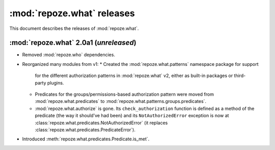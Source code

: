***************************
:mod:`repoze.what` releases
***************************

This document describes the releases of :mod:`repoze.what`.


.. _repoze.what-2.0a1:

:mod:`repoze.what` 2.0a1 (*unreleased*)
=======================================

* Removed :mod:`repoze.who` dependencies.
* Reorganized many modules from v1:
  * Created the :mod:`repoze.what.patterns` namespace package for support
    for the different authorization patterns in :mod:`repoze.what` v2, either
    as built-in packages or third-party plugins.
  * Predicates for the groups/permissions-based authorization pattern were
    moved from :mod:`repoze.what.predicates` to 
    :mod:`repoze.what.patterns.groups.predicates`.
  * :mod:`repoze.what.authorize` is gone. Its ``check_authorization`` function
    is defined as a method of the predicate (the way it should've had been)
    and its ``NotAuthorizedError`` exception is now at 
    :class:`repoze.what.predicates.NotAuthorizedError` (it replaces
    :class:`repoze.what.predicates.PredicateError`).
* Introduced :meth:`repoze.what.predicates.Predicate.is_met`.
